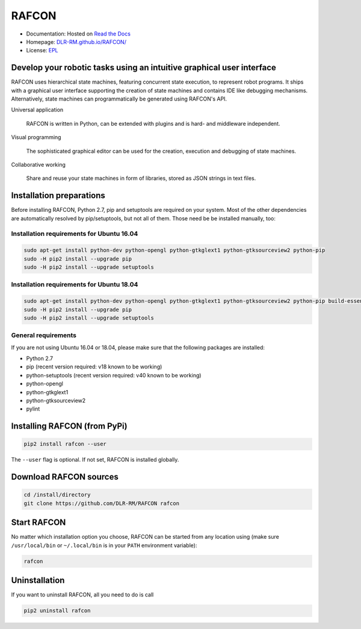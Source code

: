 
RAFCON
======

.. image:: https://raw.githubusercontent.com/DLR-RM/RAFCON/master/documents/assets/Screenshot_Drill_Skill.png
   :width: 200px
   :align: left
   :alt: Screenshot showing RAFCON with a big state machine
   :target: documents/assets/Screenshot_Drill_Skill.png?raw=true


* Documentation: Hosted on `Read the Docs <http://rafcon.readthedocs.io/en/latest/>`_
* Homepage: `DLR-RM.github.io/RAFCON/ <https://dlr-rm.github.io/RAFCON/>`_
* License: `EPL <https://github.com/DLR-RM/RAFCON/blob/master/LICENSE>`_

Develop your robotic tasks using an intuitive graphical user interface
----------------------------------------------------------------------

RAFCON uses hierarchical state machines, featuring concurrent state execution, to represent robot programs.
It ships with a graphical user interface supporting the creation of state machines and
contains IDE like debugging mechanisms. Alternatively, state machines can programmatically be generated
using RAFCON's API.

Universal application

  RAFCON is written in Python, can be extended with plugins and is hard- and middleware independent.

Visual programming

  The sophisticated graphical editor can be used for the creation, execution and debugging of state machines.

Collaborative working

  Share and reuse your state machines in form of libraries, stored as JSON strings in text files.


Installation preparations
-------------------------

Before installing RAFCON, Python 2.7, pip and setuptools are required on your system. Most of the other dependencies
are automatically resolved by pip/setuptools, but not all of them. Those need be be installed manually, too:

Installation requirements for Ubuntu 16.04
^^^^^^^^^^^^^^^^^^^^^^^^^^^^^^^^^^^^^^^^^^

.. code-block:: bash

   sudo apt-get install python-dev python-opengl python-gtkglext1 python-gtksourceview2 python-pip
   sudo -H pip2 install --upgrade pip
   sudo -H pip2 install --upgrade setuptools

Installation requirements for Ubuntu 18.04
^^^^^^^^^^^^^^^^^^^^^^^^^^^^^^^^^^^^^^^^^^

.. code-block:: bash

   sudo apt-get install python-dev python-opengl python-gtkglext1 python-gtksourceview2 python-pip build-essential glade python-glade2 libcanberra-gtk-module
   sudo -H pip2 install --upgrade pip
   sudo -H pip2 install --upgrade setuptools

General requirements
^^^^^^^^^^^^^^^^^^^^

If you are not using Ubuntu 16.04 or 18.04, please make sure that the following packages are installed:

* Python 2.7
* pip (recent version required: v18 known to be working)
* python-setuptools (recent version required: v40 known to be working)
* python-opengl
* python-gtkglext1
* python-gtksourceview2
* pylint


Installing RAFCON (from PyPi)
-----------------------------

.. code-block:: bash

   pip2 install rafcon --user

The ``--user`` flag is optional. If not set, RAFCON is installed globally.


Download RAFCON sources
-----------------------

.. code-block:: bash

   cd /install/directory
   git clone https://github.com/DLR-RM/RAFCON rafcon


Start RAFCON
------------

No matter which installation option you choose, RAFCON can be started from any location using (make sure
``/usr/local/bin`` or ``~/.local/bin`` is in your ``PATH`` environment variable):

.. code-block:: bash

   rafcon


Uninstallation
--------------

If you want to uninstall RAFCON, all you need to do is call

.. code-block:: bash

   pip2 uninstall rafcon
